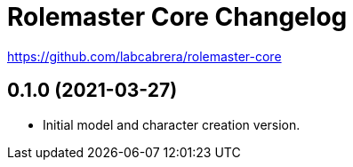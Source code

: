 = Rolemaster Core Changelog

https://github.com/labcabrera/rolemaster-core

== 0.1.0 (2021-03-27)

- Initial model and character creation version.
